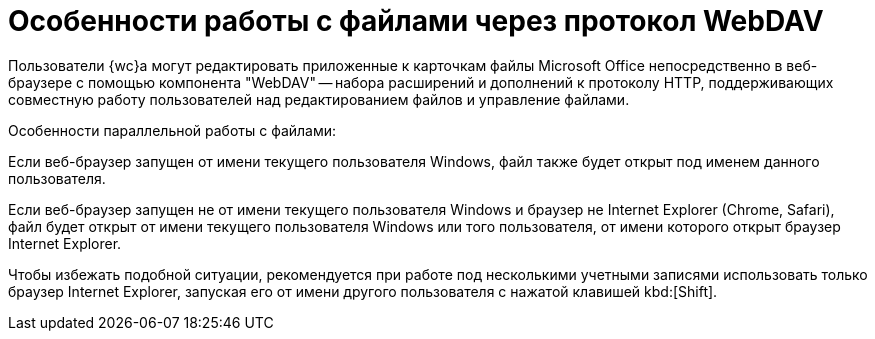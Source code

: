 = Особенности работы с файлами через протокол WebDAV

Пользователи {wc}а могут редактировать приложенные к карточкам файлы Microsoft Office непосредственно в веб-браузере с помощью компонента "WebDAV" -- набора расширений и дополнений к протоколу HTTP, поддерживающих совместную работу пользователей над редактированием файлов и управление файлами.

.Особенности параллельной работы с файлами:
****
Если веб-браузер запущен от имени текущего пользователя Windows, файл также будет открыт под именем данного пользователя.

Если веб-браузер запущен не от имени текущего пользователя Windows и браузер не Internet Explorer (Chrome, Safari), файл будет открыт от имени текущего пользователя Windows или того пользователя, от имени которого открыт браузер Internet Explorer.

Чтобы избежать подобной ситуации, рекомендуется при работе под несколькими учетными записями использовать только браузер Internet Explorer, запуская его от имени другого пользователя с нажатой клавишей kbd:[Shift].
****
